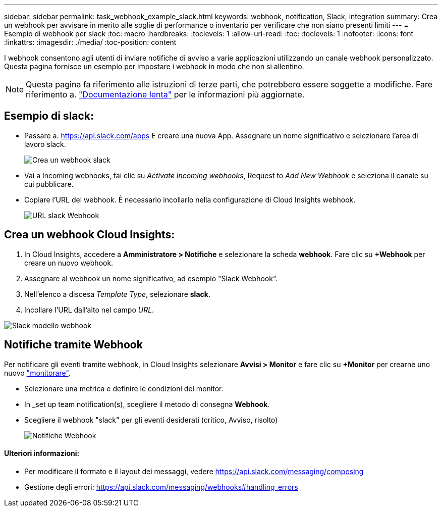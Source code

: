 ---
sidebar: sidebar 
permalink: task_webhook_example_slack.html 
keywords: webhook, notification, Slack, integration 
summary: Crea un webhook per avvisare in merito alle soglie di performance o inventario per verificare che non siano presenti limiti 
---
= Esempio di webhook per slack
:toc: macro
:hardbreaks:
:toclevels: 1
:allow-uri-read: 
:toc: 
:toclevels: 1
:nofooter: 
:icons: font
:linkattrs: 
:imagesdir: ./media/
:toc-position: content


[role="lead"]
I webhook consentono agli utenti di inviare notifiche di avviso a varie applicazioni utilizzando un canale webhook personalizzato. Questa pagina fornisce un esempio per impostare i webhook in modo che non si allentino.


NOTE: Questa pagina fa riferimento alle istruzioni di terze parti, che potrebbero essere soggette a modifiche. Fare riferimento a. link:https://slack.com/help/articles/115005265063-Incoming-webhooks-for-Slack["Documentazione lenta"] per le informazioni più aggiornate.



== Esempio di slack:

* Passare a. https://api.slack.com/apps[] E creare una nuova App. Assegnare un nome significativo e selezionare l'area di lavoro slack.
+
image:Webhooks_Slack_Create_Webhook.png["Crea un webhook slack"]

* Vai a Incoming webhooks, fai clic su _Activate Incoming webhooks_, Request to _Add New Webhook_ e seleziona il canale su cui pubblicare.
* Copiare l'URL del webhook. È necessario incollarlo nella configurazione di Cloud Insights webhook.
+
image:Webhook_Slack_Config.jpg["URL slack Webhook"]





== Crea un webhook Cloud Insights:

. In Cloud Insights, accedere a *Amministratore > Notifiche* e selezionare la scheda *webhook*. Fare clic su *+Webhook* per creare un nuovo webhook.
. Assegnare al webhook un nome significativo, ad esempio "Slack Webhook".
. Nell'elenco a discesa _Template Type_, selezionare *slack*.
. Incollare l'URL dall'alto nel campo _URL_.


image:Webhooks-Slack_example.png["Slack modello webhook"]



== Notifiche tramite Webhook

Per notificare gli eventi tramite webhook, in Cloud Insights selezionare *Avvisi > Monitor* e fare clic su *+Monitor* per crearne uno nuovo link:task_create_monitor.html["monitorare"].

* Selezionare una metrica e definire le condizioni del monitor.
* In _set up team notification(s), scegliere il metodo di consegna *Webhook*.
* Scegliere il webhook "slack" per gli eventi desiderati (critico, Avviso, risolto)
+
image:Webhooks_Slack_Notifications.png["Notifiche Webhook"]





==== Ulteriori informazioni:

* Per modificare il formato e il layout dei messaggi, vedere https://api.slack.com/messaging/composing[]
* Gestione degli errori: https://api.slack.com/messaging/webhooks#handling_errors[]

